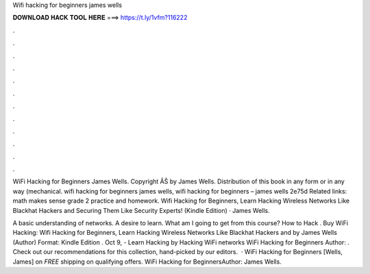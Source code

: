 Wifi hacking for beginners james wells



𝐃𝐎𝐖𝐍𝐋𝐎𝐀𝐃 𝐇𝐀𝐂𝐊 𝐓𝐎𝐎𝐋 𝐇𝐄𝐑𝐄 ===> https://t.ly/1vfm?116222



.



.



.



.



.



.



.



.



.



.



.



.

WiFi Hacking for Beginners James Wells. Copyright ÂŠ by James Wells. Distribution of this book in any form or in any way (mechanical. wifi hacking for beginners james wells, wifi hacking for beginners – james wells 2e75d Related links: math makes sense grade 2 practice and homework. Wifi Hacking for Beginners, Learn Hacking Wireless Networks Like Blackhat Hackers and Securing Them Like Security Experts! (Kindle Edition) · James Wells.

A basic understanding of networks. A desire to learn. What am I going to get from this course? How to Hack . Buy WiFi Hacking: Wifi Hacking for Beginners, Learn Hacking Wireless Networks Like Blackhat Hackers and by James Wells (Author) Format: Kindle Edition . Oct 9, - Learn Hacking by Hacking WiFi networks WiFi Hacking for Beginners Author: . Check out our recommendations for this collection, hand-picked by our editors.  · WiFi Hacking for Beginners [Wells, James] on  *FREE* shipping on qualifying offers. WiFi Hacking for BeginnersAuthor: James Wells.
